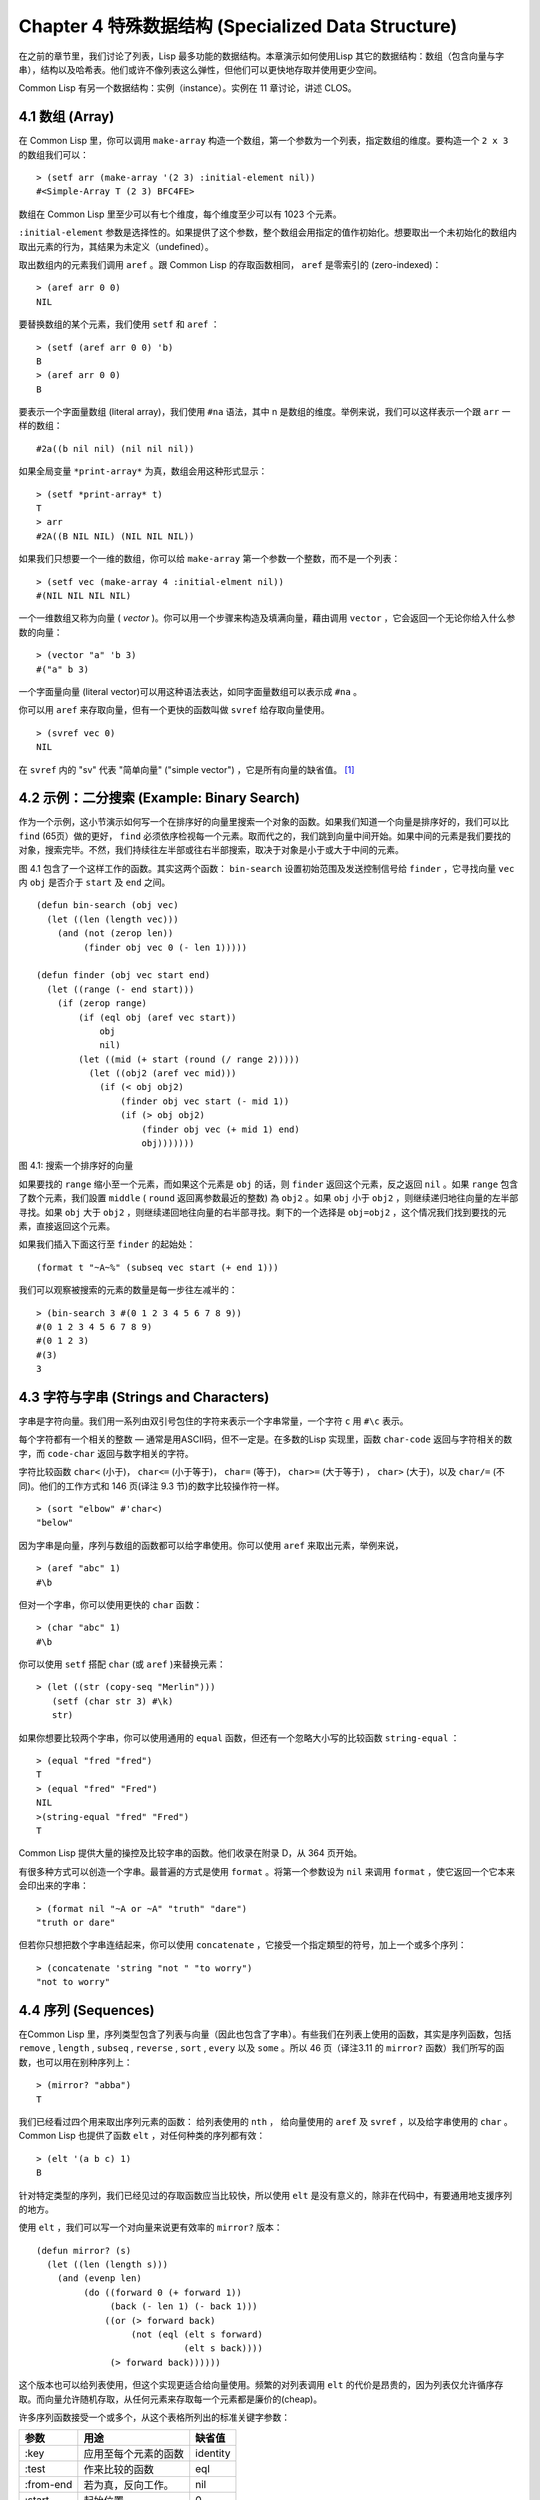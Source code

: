 .. highlight:: cl
   :linenothreshold: 0

Chapter 4 特殊数据结构 (Specialized Data Structure)
***************************************************

在之前的章节里，我们讨论了列表，Lisp 最多功能的数据结构。本章演示如何使用Lisp 其它的数据结构：数组（包含向量与字串），结构以及哈希表。他们或许不像列表这么弹性，但他们可以更快地存取并使用更少空间。

Common Lisp 有另一个数据结构：实例（instance）。实例在 11 章讨论，讲述 CLOS。

4.1 数组 (Array)
===================

在 Common Lisp 里，你可以调用 ``make-array`` 构造一个数组，第一个参数为一个列表，指定数组的维度。要构造一个 ``2 x 3`` 的数组我们可以：

::

  > (setf arr (make-array '(2 3) :initial-element nil))
  #<Simple-Array T (2 3) BFC4FE>

数组在 Common Lisp 里至少可以有七个维度，每个维度至少可以有 1023 个元素。

``:initial-element`` 参数是选择性的。如果提供了这个参数，整个数组会用指定的值作初始化。想要取出一个未初始化的数组内取出元素的行为，其结果为未定义（undefined）。

取出数组内的元素我们调用 ``aref`` 。跟 Common Lisp 的存取函数相同， ``aref`` 是零索引的 (zero-indexed)：

::

  > (aref arr 0 0)
  NIL

要替换数组的某个元素，我们使用 ``setf`` 和 ``aref`` ：

::

  > (setf (aref arr 0 0) 'b)
  B
  > (aref arr 0 0)
  B

要表示一个字面量数组 (literal array)，我们使用 ``#na`` 语法，其中 n 是数组的维度。举例来说，我们可以这样表示一个跟 ``arr`` 一样的数组：

::

  #2a((b nil nil) (nil nil nil))

如果全局变量 ``*print-array*`` 为真，数组会用这种形式显示：

::

  > (setf *print-array* t)
  T
  > arr
  #2A((B NIL NIL) (NIL NIL NIL))

如果我们只想要一个一维的数组，你可以给 ``make-array`` 第一个参数一个整数，而不是一个列表：

::

  > (setf vec (make-array 4 :initial-elment nil))
  #(NIL NIL NIL NIL)

一个一维数组又称为向量 ( *vector* )。你可以用一个步骤来构造及填满向量，藉由调用 ``vector`` ，它会返回一个无论你给入什么参数的向量：

::

  > (vector "a" 'b 3)
  #("a" b 3)

一个字面量向量 (literal vector)可以用这种语法表达，如同字面量数组可以表示成 ``#na`` 。

你可以用 ``aref`` 来存取向量，但有一个更快的函数叫做 ``svref`` 给存取向量使用。

::

  > (svref vec 0)
  NIL

在 ``svref`` 内的 "sv" 代表 "简单向量" ("simple vector") ，它是所有向量的缺省值。 [1]_

4.2 示例：二分搜索 (Example: Binary Search)
=============================================

作为一个示例，这小节演示如何写一个在排序好的向量里搜索一个对象的函数。如果我们知道一个向量是排序好的，我们可以比 ``find`` (65页）做的更好， ``find`` 必须依序检视每一个元素。取而代之的，我们跳到向量中间开始。如果中间的元素是我们要找的对象，搜索完毕。不然，我们持续往左半部或往右半部搜索，取决于​​对象是小于或大于中间的元素。

图 4.1 包含了一个这样工作的函数。其实这两个函数： ``bin-search`` 设置初始范围及发送控制信号给 ``finder`` ，它寻找向量 ``vec`` 内 ``obj`` 是否介于 ``start`` 及 ``end`` 之间。

::

  (defun bin-search (obj vec)
    (let ((len (length vec)))
      (and (not (zerop len))
           (finder obj vec 0 (- len 1)))))

  (defun finder (obj vec start end)
    (let ((range (- end start)))
      (if (zerop range)
          (if (eql obj (aref vec start))
              obj
              nil)
          (let ((mid (+ start (round (/ range 2)))))
            (let ((obj2 (aref vec mid)))
              (if (< obj obj2)
                  (finder obj vec start (- mid 1))
                  (if (> obj obj2)
                      (finder obj vec (+ mid 1) end)
                      obj)))))))


图 4.1: 搜索一个排序好的向量

如果要找的 ``range`` 缩小至一个元素，而如果这个元素是 ``obj`` 的话，则 ``finder`` 返回这个元素，反之返回 ``nil`` 。如果 ``range`` 包含了数个元素，我们設置 ``middle`` ( ``round`` 返回离参数最近的整数) 為 ``obj2`` 。如果 ``obj`` 小于 ``obj2`` ，则继续递归地往向量的左半部寻找。如果 ``obj`` 大于 ``obj2`` ，则继续递回地往向量的右半部寻找。剩下的一个选择是 ``obj=obj2`` ，这个情况我们找到要找的元素，直接返回这个元素。

如果我们插入下面这行至 ``finder`` 的起始处：

::

  (format t "~A~%" (subseq vec start (+ end 1)))

我们可以观察被搜索的元素的数量是每一步往左减半的：

::

  > (bin-search 3 #(0 1 2 3 4 5 6 7 8 9))
  #(0 1 2 3 4 5 6 7 8 9)
  #(0 1 2 3)
  #(3)
  3

4.3 字符与字串 (Strings and Characters)
=============================================

字串是字符向量。我们用一系列由双引号包住的字符来表示一个字串常量，一个字符 ``c`` 用 ``#\c`` 表示。

每个字符都有一个相关的整数 ― 通常是用ASCII码，但不一定是。在多数的Lisp 实现里，函数 ``char-code`` 返回与字符相关的数字，而 ``code-char`` 返回与数字相关的字符。

字符比较函数 ``char<`` (小于)， ``char<=`` (小于等于)， ``char=`` (等于)， ``char>=`` (大于等于) ， ``char>`` (大于)，以及 ``char/=`` (不同)。他们的工作方式和 146 页(译注 9.3 节)的数字比较操作符一样。

::

  > (sort "elbow" #'char<)
  "below"

因为字串是向量，序列与数组的函数都可以给字串使用。你可以使用 ``aref`` 来取出元素，举例来说，

::

  > (aref "abc" 1)
  #\b

但对一个字串，你可以使用更快的 ``char`` 函数：

::

  > (char "abc" 1)
  #\b

你可以使用 ``setf`` 搭配 ``char`` (或 ``aref`` )来替换元素：

::

  > (let ((str (copy-seq "Merlin")))
     (setf (char str 3) #\k)
     str)

如果你想要比较两个字串，你可以使用通用的 ``equal`` 函数，但还有一个忽略大小写的比较函数 ``string-equal`` ：

::

  > (equal "fred "fred")
  T
  > (equal "fred" "Fred")
  NIL
  >(string-equal "fred" "Fred")
  T

Common Lisp 提供大量的操控及比较字串的函数。他们收录在附录 D，从 364 页开始。

有很多种方式可以创造一个字串。最普遍的方式是使用 ``format`` 。将第一个参数设为 ``nil`` 来调用 ``format`` ，使它返回一个它本来会印出来的字串：

::

  > (format nil "~A or ~A" "truth" "dare")
  "truth or dare"

但若你只想把数个字串连结起来，你可以使用 ``concatenate`` ，它接受一个指定類型的符号，加上一个或多个序列：

::

  > (concatenate 'string "not " "to worry")
  "not to worry"

4.4 序列 (Sequences)
===========================

在Common Lisp 里，序列类型包含了列表与向量（因此也包含了字串）。有些我们在列表上使用的函数，其实是序列函数，包括 ``remove`` , ``length`` , ``subseq`` , ``reverse`` , ``sort`` , ``every`` 以及 ``some`` 。所以 46 页（译注3.11 的 ``mirror?`` 函数）我们所写的函数，也可以用在别种序列上：

::

  > (mirror? "abba")
  T

我们已经看过四个用来取出序列元素的函数： 给列表使用的 ``nth`` ， 给向量使用的 ``aref`` 及 ``svref`` ，以及给字串使用的 ``char`` 。 Common Lisp 也提供了函数 ``elt`` ，对任何种类的序列都有效：

::

  > (elt '(a b c) 1)
  B

针对特定类型的序列，我们已经见过的存取函数应当比较快，所以使用 ``elt`` 是没有意义的，除非在代码中，有要通用地支援序列的地方。

使用 ``elt`` ，我们可以写一个对向量来说更有效率的 ``mirror?`` 版本：

::

  (defun mirror? (s)
    (let ((len (length s)))
      (and (evenp len)
           (do ((forward 0 (+ forward 1))
                (back (- len 1) (- back 1)))
               ((or (> forward back)
                    (not (eql (elt s forward)
                              (elt s back))))
                (> forward back))))))

这个版本也可以给列表使用，但这个实现更适合给向量使用。频繁的对列表调用 ``elt`` 的代价是昂贵的，因为列表仅允许循序存取。而向量允许随机存取，从任何元素来存取每一个元素都是廉价的(cheap)。

许多序列函数接受一个或多个，从这个表格所列出的标准关键字参数：

+-----------+----------------------+-----------+
| 参数      | 用途                 | 缺省值    |
+===========+======================+===========+
| :key      | 应用至每个元素的函数 | identity  |
+-----------+----------------------+-----------+
| :test     | 作来比较的函数       | eql       |
+-----------+----------------------+-----------+
| :from-end | 若为真，反向工作。   | nil       |
+-----------+----------------------+-----------+
| :start    | 起始位置             | 0         |
+-----------+----------------------+-----------+
| :end      | 若有给定，结束位置。 | nil       |
+-----------+----------------------+-----------+

一个接受全部关键字参数的函数是 ``position`` ，它返回序列中一个元素的位置，而未找到时，返回 ``nil`` 。我们使用 ``position`` 来演示关键字参数所扮演的角色。

::

  > (position #\a "fantasia")
  1
  > (position #\a "fantasia" :start 3 :end 5)
  4

第二个例子我们要找在第四个与第六个字符间，第一个 ``a`` ​​所出现的位置。 ``:start`` 关键字参数是第一个被考虑的元素位置，缺省是序列的第一个元素。 ``:end`` 关键字参数，如果有给的话，是第一个不被考虑的元素位置。

如果我们给入 ``:from-end`` 关键字参数，

::

  > (position #\a "fantasia" :from-end t)
  7

我们得到最靠近结尾的 ``a`` ​​的位置。但位置是用平常的方式计算；它不代表从结尾算回来的距离。

``:key`` 关键字参数是序列中每个元素在被考虑前，应用至元素的函数。如果我们询问像是这样的东西，

::

  > (position 'a '((c d) (a b)) :key #'car)
  1

那么我们要找的是元素的 ``car`` 部分是符号 ``a`` ​​的第一个元素。

``:test`` 关键字参数是一个有两个参数的函数，并定义了怎样是一个成功的匹配。它的缺省函数为 ``eql`` 。如果你想要匹配一个列表，你也许想使用 ``equal`` 来取代：

::

  > (position '(a b) '((a b) (c d)))
  NIL
  > (position '(a b) '((a b) (c d)) :test #'equal)
  0

``:test`` 关键字参数可以是任何接受两个参数的函数。举例来说，给定 ``<`` ，我们可以询问第一个使第一个参数比它小的元素位置：

::

  > (position 3 '(1 0 7 5) :test #'<)
  2

使用 ``subseq`` 与 ``position`` ，我们可以写出分开序列的函数。举例来说，这个函数

::

  (defun second-word (str)
    (let ((p1 (+ (position #\ str) 1)))
      (subseq str p1 (position #\ str :start p1))))

返回字串中用空格隔开的第二个单字：

::

  > (second-word "Form follows function")
  "follows"

要找到满足接受一个参数的判断式的一个元素，我们使用 ``position-if`` 。它接受一个函数与一个序列，并返回第一个满足此函数的第一个元素：

::

  > (position-if #'oddp '(2 3 4 5))
  1

它接受除了 ``:test`` 之外的所有关键字参数。

有许多相似的函数，如给序列使用的 ``member`` 与 ``member-if`` 。它们分别是， ``find`` （接受全部关键字参数）与 ``find-if`` （接受除了 ``:test`` 之外的所有关键字参数）：

::

  > (find #\a "cat")
  #\a

  > (find-if #'characterp "ham")
  #\h

不像是 ``member`` 与 ``member-if`` ，它们仅返回要寻找的对象。

通常一个 ``find-if`` 的调用，如果解读为 ``find`` 搭配一个 ``:key`` 关键字参数的话，会显得更清楚。举例来说，表达式

::

  (find-if #'(lambda (x)
               (eql (car x) 'complete))
           lst)

可以更好的解读为

::

  (find 'complete lst :key #'car)

函数 ``remove`` (22页)以及 ``remove-if`` 通常都可以用在序列。它们跟 ``find`` 与 ``find-if`` 是一样的关系。一个相关的函数是 ``remove-duplicates`` ，它只保留序列中每个元素的最后一次出现。

::

  > (remove-duplicates "abracadabra")
  "cdbra"

这个函数接受前表所列的所有关键字参数。

函数 ``reduce`` 用来把一个序列压缩成一个值。它接受至少两个参数，一个函数与一个序列。这函数必须是一个接受两个参数的函数。在最简单的情况下，函数起初用前两个元素作为参数来调用，之后接续的元素作为下次调用的第二个参数，而上次返回的值作为下次调用的第一个参数。最后调用所返回的值作为 ``reduce`` 函数的返回值。也就是说像是这样的表达式：

::

  (reduce #'fn '(a b c d))

等同于

::

  (fn (fn (fn 'a 'b) 'c) 'd)

我们可以使用 ``reduce`` 来扩充只接受两个参数的函数。举例来说，要得到三个或多个列表的交集(intersection)，我们可以：

::

  > (reduce #'intersection '((b r a d 's) (bad) (cat)))
  (A)

4.5 示例：解析日期 (Example: Parsing Dates)
=============================================

作为一个序列操作的例子，这小节演示了如何写一个程序来解析日期。我们将编写一个程序，可以接受一个像是 "16 Aug 1980" 的字串，然后返回一个表示日、月、年的整数列表。

::

  (defun tokens (str test start)
    (let ((p1 (position-if test str :start start)))
      (if p1
          (let ((p2 (position-if #'(lambda (c)
                                     (not (funcall test c)))
                                 str :start p1)))
            (cons (subseq str p1 p2)
                  (if p2
                      (tokens str test p2)
                      nil)))
          nil)))

  (defun constituent (c)
    (and (graphic-char-p c)
         (not (char= c #\ ))))

图 4.2 辨别记号(token)

图 4.2 中包含了某些我们在这应用里所需的通用解析函数。第一个， ``tokens`` ，用来从字串中取出记号(token)。给定一个字串及一个测试函数，它返回一个字符满足此函数的子字串的列表。举例来说，如果测试函数是对字母返回真的 ``alpha-char-p`` 函数，我们得到：

::

  > (tokens "ab12 3cde.f" #'alpha-char-p 0)
  ("ab" "cde" "f")

所有不满足此函数的字符被视为空白 – 他们使记号分开，但永远不是记号的一部分。

函数 ``constituent`` 被定义成用来作为 ``tokens`` 的参数。

在 Common Lisp 里， *图形字符* 是我们可见的字符，加上空白字符。所以如果我们用 ``constituent`` 作为测试函数时，

::

  > (tokens "ab12 3cde.f gh" #'constituent 0)
  ("ab12" "3cde.f" "gh")

则记号将会有一般常见的空白概念。

图 4.3 包含了特别为解析日期用的函数。这函数 ``parse-date`` 接受一个特别形式的日期，并返回一个代表其组成的整数列表：

::

  > (parse-date "16 Aug 1980")
  (16 8 1980)

::

  (defun parse-date (str)
    (let ((toks (tokens str #'constituent 0)))
      (list (parse-integer (first toks))
            (parse-month (second toks))
            (parse-integer (third toks)))))

  (defconstant month-names
    #("jan" "feb" "mar" "apr" "may" "jun"
      "jul" "aug" "sep" "oct" "nov" "dec"))

  (defun parse-month (str)
    (let ((p (position str month-names
                           :test #'string-equal)))
      (if p
          (+ p 1)
          nil)))

图 4.3 解析日期的函数

它使用 ``tokens`` 来解开一个日期字串，然后调用 ``parse-month`` 及 ``parse-integer`` 来解译这些元素。要找到月份，它调用 ``parse-month`` ，由于使用的是 ``string-equal`` 来匹配月份的名字，所以输入可以不分大小写。要找到年和日，它调用内建的 ``parse-integer`` ， ``parse-integer`` 接受一个字串并返回对应的整数。

如果我们需要写程序来解析整数，我们也许可以：

::

  (defun read-integer (str)
    (if (every #'digit-char-p str)
        (let ((accum 0))
          (dotimes (pos (length str))
            (setf accum (+ (* accum 10)
                           (digit-char-p (char str pos)))))
          accum)
      nil))

这个定义演示了在 Common Lisp 中，字符是如何转成数字的 – 函数 ``digit-char-p`` 不仅测试一个字符是否为数字，也返回了对应的整数。

4.6 结构 (Structures)
===========================

结构可以想成是豪华版的向量。假设你要写一个程序来追踪很多长方体。你可能会想用三个向量元素来表示长方体：高度、宽度及深度。你的程序会变得更容易读，如果你与其使用原本的 ``svrefs`` ，而定义一个像是这样

::

  (defun block-height (b) (svref b 0))

等等的函数来取代。你可以把结构想成是，这些函数都替你定义好了的向量。

要定义一个结构，我们使用 ``defstruct`` 。在最简单的情况下，我们只要给出结构及栏位的名字就可以了：

::

  (defstruct point
    x
    y)

这定义了一个 ``point`` 具有两个栏位 x 与 y 。它也隐性地定义了 ``make-point`` , ``point-p`` , ``copy-point`` , ``point-x`` 及 ``point-y`` 函数。

2.3 节提到 Lisp 程序可以写 Lisp 程序。这是我们目前所看过的明显例子之一。当你调用 ``defstruct`` 时，它自动写好了其它几个函数的定义。有了宏，你将能够自己来办到同样的事情（如果你需要的话，你甚至可以自己写 ``defstruct`` ）。

每一个 ``make-point`` 的调用，会返回一个新的 ``point`` 。我们可以藉由给予对应的关键字参数，来指定单一栏位的值：

::

  (setf p (make-point :x 0 :y 0))
  #S(POINT X 0 Y 0)

存取 ``point`` 栏位的函数不仅被定义成可取出数值，也可以与 ``setf`` 合作使用。

::

  > (point-x p)
  0
  > (setf (point-y p) 2)
  2
  > p
  #S(POINT X 0 Y 2)

定义一个结构也定义了一个以此为名的类型。每个点会是类型 ``point`` ，然后是 ``structure`` ，接着是 ``atom`` ，最后是 ``t`` 。所以使用 ``point-p`` 来测试某个东西是不是一个点，也可以使用通用性的函数，像是 ``typep`` 来测试。

我们可以藉由在本来的定义中，附上一个含有栏位名及一个预设表达式的列表，来指定结构栏位的缺省值。

::

  (defstruct polemic
    (type (progn
            (format t "What kind of polemic was it? ")
            (read)))
    (effect nil))

如果 ``make-polemic`` 调用没有替这些栏位指定初始值，他们会被设成对应表达式的值：

::

  > (make-polemic)
  What kind of polemic was it? scathing
  #S(POLEMIC TYPE SCATHING EFFECT NIL)

我们也可以控制结构显示的方式，以及结构产生的存取函数的字首。这里是一个更详细的做了这两件事的 ``point`` 定义：

::

  (defstruct (point (:conc-name p)
                    (:print-function print-point))
    (x 0)
    (y 0))

  (defun print-point (p stream depth)
    (format stream "#<~A, ~A>" (px p) (py p)))

``:conc-name`` 参数指定了要放在栏位名前面的名字，并用这些名字来生成存取函数。预设是 ``point-`` ；现在变成只有 ``p`` 。不使用预设的方式，使你的代码的可读性降低了一点，所以你只有在会常常用到这些存取函数时，你才会想做这类的事情。

``:print-function`` 是在它需要被显示时，应该要用的函数\ *名* – 比如，顶层要显示时。这个函数需要接受三个参数：要被印出的结构，在哪里被印出，第三个参数通常可以被忽略。 [2]_ 我们会在7.1 节讨论这些流(stream)。对现在来说，只要知道作为参数的流可以传给 ``format`` 就好了。

函数 ``print-point`` 会用缩写的形式来显示点：

::

  > (make-point)
  #<0,0>

4.7 示例：二分搜索树 (Example: Binary Search Tree)
======================================================

因为 ``sort`` 本身是自带的，你会很少，如果有的话，需要在 Common Lisp 里编排序程序。本节演示如何解决一个相关的问题，这个问题尚未有现成的解决方案：维护一个已排序的对象集合。本节的代码会把对象存在二分搜索树里（ *binary search tree* ）或称作 BST。当二分搜索树平衡时，它允许我们可以在与时间成 ``log n`` 比例的时间内，来寻找、添加或是删除元素，其中 n 是集合的大小。

.. figure:: https://github.com/JuanitoFatas/acl-chinese/raw/master/images/Figure-4.4.png

图 4.4: 二分搜索树

一个二分搜索树是一种二叉树，其中给定某个排序函数 ``<`` ，每个元素的左子树都 ``<`` 该元素，而该元素 ``<`` 其右子树。图 4.4 展示一个根据 ``<`` 排序的示例。

图 4.5 包含了二分搜索树中，插入与寻找的函数。基本的数据结构会是 ``node`` （节点），它有三个栏位：一个是存在该节点的对象，以及各一个栏位，给节点的左子树及右子树。你可以把节点想成是有一个 ``car`` 和两个 ``cdr`` 的一个 cons 核（cons cell）。

::

  (defstruct (node (:print-function
                    (lambda (n s d)
                      (format s "#<~A>" (node-elt n)))))
    elt (l nil) (r nil))

  (defun bst-insert (obj bst <)
    (if (null bst)
        (make-node :elt obj)
        (let ((elt (node-elt bst)))
          (if (eql obj elt)
              bst
              (if (funcall < obj elt)
                  (make-node
                     :elt elt
                     :l (bst-insert obj (node-l bst) <)
                     :r (node-r bst))
                  (make-node
                     :elt elt
                     :r (bst-insert obj (node-r bst) <)
                     :l (node-l bst)))))))

  (defun bst-find (obj bst <)
    (if (null bst)
        nil
        (let ((elt (node-elt bst)))
          (if (eql obj elt)
              bst
              (if (funcall < obj elt)
                  (bst-find obj (node-l bst) <)
                  (bst-find obj (node-r bst) <))))))

  (defun bst-min (bst)
    (and bst
         (or (bst-min (node-l bst)) bst)))

  (defun bst-max (bst)
    (and bst
         (or (bst-max (node-r bst)) bst)))

图 4.5 二分搜索树：查询与插入

一个二分搜索树可以是 ``nil`` 或是一个左子、右子树都是二分搜索树的节点。如同列表可由连续调用 ``cons`` 来构造，二分搜索树将可以由连续调用 ``bst-insert`` 来构造。这个函数接受一个对象，一个二分搜索树及一个排序函数，并返回一个包含此对象的二分搜索树。和 ``cons`` 函数一样， ``bst-insert`` 不改动做为第二个参数传入的二分搜索树。以下是我们如何使用它，来构造一个二分搜索树：

::

  > (setf nums nil)
  NIL
  > (dolist (x '(5 8 4 2 1 9 6 7 3))
      (setf nums (bst-insert x nums #'<)))
  NIL

图 4.4 显示了此时 ``nums`` 的结构所对应的树。

我们可以使用 ``bst-find`` ，它与 ``bst-insert`` 接受同样的参数，来找到二分搜索树中的对象。先前叙述所提到的 ``node`` 结构，它像是一个具有两个 ``cdr`` 的 cons 核。如果我们把 16 页的 ``our-member`` 拿来与 ``bst-find`` 比较的话，这样的类比变得更清楚。

和 ``member`` 一样， ``bst-find`` 不仅返回要寻找的元素，也返回了被找元素做为根节点的子树：

::

  > (bst-find 12 nums #'<)
  NIL
  > (bst-find 4 nums #'<)
  #<4>

这让我们可以区分出无法找到某物以及成功找到 ``nil`` 的情况。

要找到二分搜索树的最小及最大的元素是很简单的。要找到最小的，我们随着左子的路径走，如同 ``bst-min`` 所做的。要找到最大的，我们随着右子的路径走，如同 ``bst-max`` 所做的：

::

  > (bst-min nums)
  #<1>
  > (bst-max nums)
  #<12>

要从二分搜索树移除一个元素一样很快，但需要更多代码。图 4.6 演示了如何做到这件事。


::

  (defun bst-remove (obj bst <)
    (if (null bst)
        nil
        (let ((elt (node​​-elt bst)))
          (if (eql obj elt)
              (percolate bst)
              (if (funcall < obj elt)
                  (make-node
                     :elt elt
                     :l (bst-remove obj (node​​-l bst) <)
                     :r (node​​-r bst))
                  (make-node
                     :elt elt
                     :r (bst-remove obj (node​​-r bst) <)
                     :l (node​​-l bst)))))))

  (defun percolate (bst)
    (cond ((null (node​​-l bst))
           (if (null (node​​-r bst))
               nil
               (rperc bst)))
          ((null (node​​-r bst)) (lperc bst))
          (t (if (zerop (random 2))
                 (lperc bst)
                 (rperc bst)))))

  (defun rperc (bst)
    (make-node :elt (node​​-elt (node​​-r bst))
               :l (node​​-l bst)
               :r (percolate (node​​-r bst))))

图 4.6 二分搜索树：删除

函数 ``bst-remove`` 接受一个对象，一个二分搜索树以及一个排序函数，并返回一个像是本来的二分搜索树，但不含那个要移除的对象。跟 ``remove`` 一样，它不改动做为第二个参数传入的二分搜索树：

::

  > (setf nums (bst-remove 2 nums #'<))
  #<5>
  > (bst-find 2 nums #'<)
  NIL

此时 ``nums`` 应有像是图 4.7 所显示的结构。 （另一个可能性是 1 取代了 2 的位置。）

.. figure:: https://github.com/JuanitoFatas/acl-chinese/raw/master/images/Figure-4.7.png

图 4.7: 二分搜索树

删除需要更多工作因为从内部节点移除一个对象，会留下一个空缺，需要由其中一个孩子来填补。这是 ``percolate`` 函数的用途。它替换一个二分搜索树的树根（topmost element）时，用其中一个孩子来替换，并用此孩子的孩子来填补，如此这般一直做下去。

为了要保持树的平衡，如果有两个孩子时， ``perlocate`` 随机择一替换。表达式 ``(random 2)`` 会返回 0 或 1，所以 ``(zerop (random 2))`` 会返回真或假。

::

  (defun bst-traverse (fn bst)
    (when bst
      (bst-traverse fn (node​​-l bst))
      (funcall fn (node​​-elt bst))
      (bst-traverse fn (node​​-r bst))))

图 4.8 二分搜索树：遍歷

一旦我们把一个对象集合插入至二分搜索树时，中序遍歷会将它们由小至大排序。这是图 4.8 中， ``bst-traverse`` 函数的用途：

::

  > (bst-traverse #'princ nums)
  13456789
  NIL

（函数 ``princ`` 仅显示一个单一对象）

本节所给出的代码，提供了一个二分搜索树实作的骨架。你可能想根据应用需求，来充实其骨架。举例来说，这里所给出的代码每个节点只有一个 ``elt`` 栏位；在许多应用里，有两个栏位会更有意义， ``key`` 与 ``value`` 。本章的这个版本把二分搜索树视为集合看待，从这个角度看，重复的插入是被忽略的。但是代码可以很简单地改动，来处理重复的元素。

二分搜索树不仅是维护一个已排序对象的集合的方法。他们是否是最好的方法，取决于你的应用。一般来说，二分搜索树最适合用在插入与删除是均匀分布的情况。有一件他们不适合的事，是用来维护优先队列（priority queues）。在一个优先队列里，插入也许是均匀分布的，但删除总是在一个末端。这会导致一个二分搜索树变得不平衡，而我们所期望的复杂度是 ``O(log(n))`` 插入与删除操作，会变成 ``O(n)`` 。如果你用二分搜索树来表示一个优先队列，你也可以使用一般的列表，因为二分搜索树最终会作用的像个列表。

4.8 哈希表 (Hash Table)
=====================================

第三章演示了列表可以用来表示集合（sets）与映射（mappings）。当列表的长度大幅上升时（或是 10 个元素），使用哈希表会来得比较快。你透过调用 ``make-hash-table`` 来构造一个哈希表，它不需要传入参数：

::

  > (setf ht (make-hash-table))
  #<Hash-Table BF0A96>

和函数一样，哈希表总是用 ``#<...>`` 的形式来显示。

一个哈希表，像是一个关联列表，是一种表达相关物件的方式。要取出与一给定键值有关的数值，我们调用 ``gethash`` 并传入一个键值与哈希表。预设情况下，如果没有与这个键值相关的数值， ``gethash`` 会返回 ``nil`` 。

::

  > (gethash 'color ht)
  NIL
  NIL

在这里我们首次看到 Common Lisp 最突出的特色之一：一个表达式可以返回多个数值。函数 ``gethash`` 返回两个数值。第一个值是与键值有关的数值，第二个值说明了哈希表是否有任何用此键值来储存的数值。因为第二个值是 ``nil`` ，我们知道第一个 ``nil`` 是预设的返回值，而不是因为 ``nil`` 是与 ``color`` 有关的数值。

大部分的实作会在顶层显示一个函数调用的所有返回值，但仅期待一个返回值的程式码，会只收到第一个返回值。 5.5 节会说明程式码是如何接收多个返回值。

要把一个数值与键值作关联，我们使用 ``gethash`` 搭配 ``setf`` ：

::

  > (setf (gethash 'color ht) 'red)
  RED

现在如果我们再次调用 ``gethash`` ，我们会得到我们刚插入的值：

::

  > (gethash 'color ht)
  RED
  T

第二个返回值证明，我们取得了一个真正储存的物件，而不是预设值。

存在哈希表的物件或是键值可以是任何型别。举例来说，如果我们要保留函数的某种讯息，我们可以使用一个哈希表，用函数做为键值，字串做为词条（entry）：

::

  > (setf bugs (make-hash-table))
  #<Hash-Table BF4C36>
  > (push "Doesn't take keyword arguments."
          (gethash #'our-member bugs))
  ("Doesn't take keyword arguments.")

由于 ``gethash`` 预设返回 ``nil`` ，而 ``push`` 是 ``setf`` 的缩写，我们可以简单地把新的字串推入一个函数的词条。 （有困扰的 ``our-member`` 定义在16 页。）

你可以用哈希表取代列表来表示集合。当集合变大时，哈希表的查询与删除应该比较快。要新增一个成员到用哈希表所表示的集合，把 ``gethash`` 用 ``setf`` 设成 ``t`` ：

::

  > (setf fruit (make-hash-table))
  #<Hash-Table BFDE76>
  > (setf (gethash 'apricot fruit) t)
  T

然后要测试是否为成员，你只要调用：

::

  > (gethash 'apricot fruit)
  T
  T

由于 ``gethash`` 预设返回真，一个新创的哈希表，很方便地是一个空集合。

要从集合中移除一个物件，你可以调用 ``remhash`` ，它从一个哈希表中移除一个词条（entry）：

::

  > (remhash 'apricot fruit)
  T

返回值说明了那里是否有词条被移除；在这个情况里，有。

哈希表有一个迭代函数： ``maphash`` ，它接受一个两个参数的函数及一个哈希表。函数会被每个键值对调用，没有特定的顺序：

::

  > (setf (gethash 'shape ht) 'spherical
          (gethash 'size ht) 'giant)
  GIANT

  > (maphash #'(lambda (k v)
                 (format t "~A = ~A~%" k v))
             ht)
  SHAPE = SPHERICAL
  SIZE = GIANT
  COLOR = RED
  NIL

它总是返回 ``nil`` ，但你可以透过传入一个会累积数值的函数，把它们存在一个列表里。

哈希表可以容纳任何数目的元素，因为当空间用完时，它们会被扩张。如果你想要确保一个哈希表，从特定数目的元素空间开始时，你可以给一个选择性的 ``:size`` 参数给 ``make-hash-table`` 。做这件事情有两个理由：因为你知道哈希表会变得很大，你想要避免扩张它；或是因为你知道哈希表会是很小，你不想要浪费记忆体。 ``:size`` 参数不仅指定了哈希表的空间，也指定了元素的数量。平均来说，在被扩张前所能够容纳的数量。所以

``(make-hash-table :size 5)``

会返回一个预期存放五个元素的哈希表。

和任何牵涉到查询的结构一样，哈希表一定有某种比较键值的概念。预设是使用 ``eql`` ，但你可以提供一个额外的参数 ``:test`` 来告诉一个哈希表要使用 ``eq`` ， ``equal`` ，还是 ``equalp`` ：

::

  > (setf writers (make-hash-table :test #'equal))
  #<Hash-Table C005E6>
  > (setf (gethash '(ralph waldo emerson) writers) t)
  T

这是一个我们要使哈希表有效率的取舍之一。有了列表，我们可以指定 ``member`` 来判断相等的判断式。有了哈希表，我们可以预先决定，并在哈希表构造时指定它。

大多数 Lisp 编程的取舍（或是生活，就此而论）都有这种特质。起初你想要事情进行得流畅，甚至赔上效率的代价。之后，当程式码变得沉重时，你牺牲了弹性来换取速度。

Chapter 4 总结 (Summary)
================================

1. Common Lisp 支援至少 7 个维度的数组。一维数组称为向量。
2. 字串是字符的向量。字符本身就是对象。
3. 序列包括了向量与列表。许多序列函数都接受标准的关键字参数。
4. 因为有许多函数都支援字串，所以在 Lisp 里做解析是容易的。
5. 调用 ``defstruct`` 定义了一个带有命名栏位的结构。它是一个程序能写出程序的好例子。
6. 二分搜索树见长于维护一个已排序的对象集合。
7. 哈希表提供了一个更有效率的方式来表示集合与映射(mappings)。

Chapter 4 习题 (Exercises)
==================================

1. 定义一个函数，接受一个平方数组（square array, 一个相同维度的数组 ``(n n)`` )，并将它顺时针转 90 度。

::

  > (quarter-turn #2A((a b) (c d)))
  #2A((C A) (D B))

你会需要用到 361 页的 ``array-dimensions`` 。

2. 阅读 368 页的 ``reduce`` 说明，然后用它来定义：

::

  (a) copy-list
  (b) reverse（针对列表）

3. 定义一个结构来表示一个树，其中每个节点包含某些数据及三个小孩。定义：

::

  (a) 一个函数来复制这样的树（复制完的节点与本来的节点是不相等(eql)的）
  (b) 一个函数，接受一个对象与这样的树，如果对象与树中各节点的其中一个栏位相等时，返回真。

4. 定义一个函数，接受一个二分搜索树，并返回由此树元素所组成的，一个由大至小排序的列表。

5. 定义 ``bst-adjoin`` 。这个函数应与 ``bst-insert`` 接受相同的参数，但应该只在对象不等于任何树中对象时将其插入。

6. 任何哈希表的内容可以由关联列表(assoc-list)来描述，其中列表的元素是 ``(k . v)`` 的形式，对应到哈希表中的每一个键值对。定义一个函数：

::

  (a) 接受一个关联列表，并返回一个对应的哈希表。
  (b) 接受一个哈希表，并返回一个对应的关联列表。

.. rubric:: 脚注

.. [1] 一个简单的数组是不可调整的(neither adjustable)、不可替换的(nor displaced)，且没有填充指针(fill-pointer)。数组缺省是简单的。一个简单向量是一个一维简单数组，可以含有任何类型的元素。

.. [2] 在 Ansi Common Lisp 里，你可以给一个 ``:print-object`` 的关键字参数来取代，它只需要两个参数。也有一個宏叫做 ``print-unreadable-object`` ，在可用时，应该要使用这个，可以用 ``#<...>`` 的语法来显示对象。